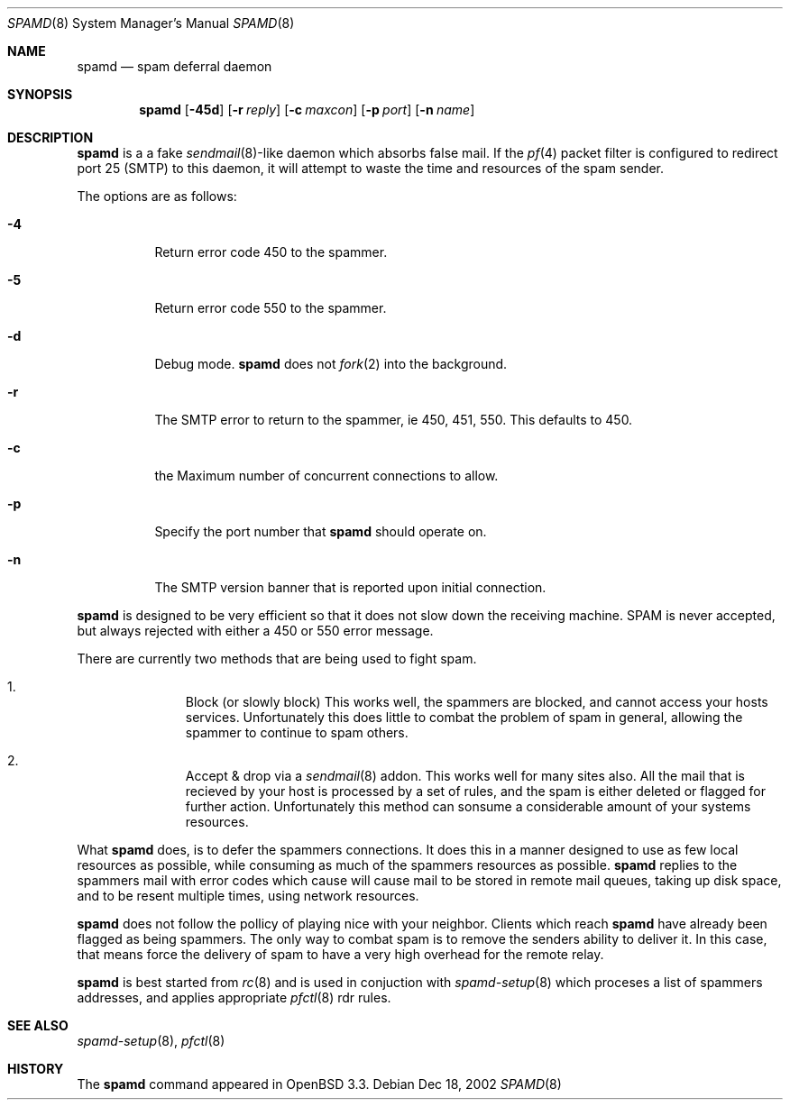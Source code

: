 .\"	$OpenBSD: src/libexec/spamd/spamd.8,v 1.2 2002/12/21 18:18:38 deraadt Exp $
.\"
.\" Copyright (c) 2002 Theo de Raadt.  All rights reserved.
.\"
.\" Redistribution and use in source and binary forms, with or without
.\" modification, are permitted provided that the following conditions
.\" are met:
.\" 1. Redistributions of source code must retain the above copyright
.\"    notice, this list of conditions and the following disclaimer.
.\" 2. Redistributions in binary form must reproduce the above copyright
.\"    notice, this list of conditions and the following disclaimer in the
.\"    documentation and/or other materials provided with the distribution.
.\"
.\" THIS SOFTWARE IS PROVIDED BY THE AUTHOR ``AS IS'' AND ANY EXPRESS OR
.\" IMPLIED WARRANTIES, INCLUDING, BUT NOT LIMITED TO, THE IMPLIED WARRANTIES
.\" OF MERCHANTABILITY AND FITNESS FOR A PARTICULAR PURPOSE ARE DISCLAIMED.
.\" IN NO EVENT SHALL THE AUTHOR BE LIABLE FOR ANY DIRECT, INDIRECT,
.\" INCIDENTAL, SPECIAL, EXEMPLARY, OR CONSEQUENTIAL DAMAGES (INCLUDING, BUT
.\" NOT LIMITED TO, PROCUREMENT OF SUBSTITUTE GOODS OR SERVICES; LOSS OF USE,
.\" DATA, OR PROFITS; OR BUSINESS INTERRUPTION) HOWEVER CAUSED AND ON ANY
.\" THEORY OF LIABILITY, WHETHER IN CONTRACT, STRICT LIABILITY, OR TORT
.\" (INCLUDING NEGLIGENCE OR OTHERWISE) ARISING IN ANY WAY OUT OF THE USE OF
.\" THIS SOFTWARE, EVEN IF ADVISED OF THE POSSIBILITY OF SUCH DAMAGE.
.\"
.Dd Dec 18, 2002
.Dt SPAMD 8
.Os
.Sh NAME
.Nm spamd
.Nd spam deferral daemon
.Sh SYNOPSIS
.Nm spamd
.Op Fl 45d
.Op Fl r Ar reply
.Op Fl c Ar maxcon
.Op Fl p Ar port
.Op Fl n Ar name
.Sh DESCRIPTION
.Nm
is a a fake
.Xr sendmail 8 Ns -like
daemon which absorbs false mail.
If the
.Xr pf 4
packet filter is configured to redirect port 25 (SMTP) to this daemon,
it will attempt to waste the time and resources of the spam sender.
.Pp
The options are as follows:
.Bl -tag -width Ds
.Pp
.It Fl 4
Return error code 450 to the spammer.
.It Fl 5
Return error code 550 to the spammer.
.It Fl d
Debug mode.
.Nm
does not
.Xr fork 2
into the background.
.It Fl r
The SMTP error to return to the spammer, ie 450, 451, 550.  This defaults
to 450.
.It Fl c
the Maximum number of concurrent connections to allow.
.It Fl p
Specify the port number that
.Nm
should operate on.
.It Fl n
The SMTP version banner that is reported upon initial connection.
.El
.Pp
.Nm
is designed to be very efficient so that it does not slow down the
receiving machine.  SPAM is never accepted, but always rejected with
either a 450 or 550 error message.
.Pp
There are currently two methods that are being used to
fight spam.
.Bl -enum -offset indent
.It
Block (or slowly block) This works well, the spammers are blocked, and cannot
access your hosts services.  Unfortunately this does little to combat the
problem of spam in general, allowing the spammer to continue to spam others.
.It
Accept & drop via a
.Xr sendmail 8
addon.  This works well for many sites also.  All the mail that is recieved
by your host is processed by a set of rules, and the spam is either deleted
or flagged for further action.  Unfortunately this method can sonsume a
considerable amount of your systems resources.
.El
.Pp
What
.Nm
does, is to defer the spammers connections.  It does this in a manner
designed to use as few local resources  as possible, while consuming as much
of the spammers resources as possible.
.Nm
replies to the spammers mail with error codes which cause will cause mail
to be stored in remote mail queues, taking up disk
space, and to be resent multiple times, using network resources.
.Pp
.Nm
does not follow the pollicy of playing nice with your neighbor.  Clients
which reach
.Nm
have already been flagged as being spammers.  The only way to combat spam is
to remove the senders ability to deliver it.  In this case, that means force
the delivery of spam to have a very high overhead for the remote relay.
.Pp
.Nm
is best started from
.Xr rc 8
and is used in conjuction with
.Xr spamd-setup 8
which proceses a list of spammers addresses, and applies appropriate
.Xr pfctl 8
rdr rules.
.Pp
.Sh SEE ALSO
.Xr spamd-setup 8 ,
.Xr pfctl 8
.Sh HISTORY
The
.Nm
command
appeared in
.Tn OpenBSD 3.3.
